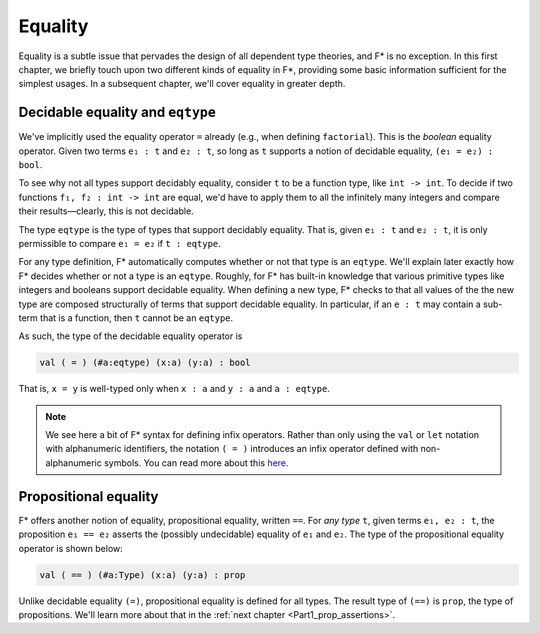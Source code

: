 .. _Part1_equality:

Equality
========

Equality is a subtle issue that pervades the design of all dependent
type theories, and F* is no exception. In this first chapter, we
briefly touch upon two different kinds of equality in F*, providing
some basic information sufficient for the simplest usages. In a
subsequent chapter, we'll cover equality in greater depth.

Decidable equality and ``eqtype``
^^^^^^^^^^^^^^^^^^^^^^^^^^^^^^^^^

We've implicitly used the equality operator ``=`` already (e.g., when
defining ``factorial``). This is the *boolean* equality
operator. Given two terms ``e₁ : t`` and ``e₂ : t``, so long as ``t``
supports a notion of decidable equality, ``(e₁ = e₂) : bool``.

To see why not all types support decidably equality, consider ``t`` to
be a function type, like ``int -> int``. To decide if two functions
``f₁, f₂ : int -> int`` are equal, we'd have to apply them to all the
infinitely many integers and compare their results—clearly, this is
not decidable.

The type ``eqtype`` is the type of types that support decidably
equality. That is, given ``e₁ : t`` and ``e₂ : t``, it is only
permissible to compare ``e₁ = e₂`` if ``t : eqtype``.

For any type definition, F* automatically computes whether or not that
type is an ``eqtype``. We'll explain later exactly how F* decides
whether or not a type is an ``eqtype``. Roughly, for F* has built-in
knowledge that various primitive types like integers and booleans
support decidable equality. When defining a new type, F* checks to
that all values of the the new type are composed structurally of terms
that support decidable equality. In particular, if an ``e : t`` may
contain a sub-term that is a function, then ``t`` cannot be an
``eqtype``.

As such, the type of the decidable equality operator is

.. code-block:: fstar

   val ( = ) (#a:eqtype) (x:a) (y:a) : bool

That is, ``x = y`` is well-typed only when ``x : a`` and ``y : a`` and
``a : eqtype``.

.. note::

   We see here a bit of F* syntax for defining infix operators. Rather
   than only using the ``val`` or ``let`` notation with alphanumeric
   identifiers, the notation ``( = )`` introduces an infix operator
   defined with non-alphanumeric symbols. You can read more about this
   `here
   <https://github.com/FStarLang/FStar/wiki/Parsing-and-operator-precedence>`_.



Propositional equality
^^^^^^^^^^^^^^^^^^^^^^

F* offers another notion of equality, propositional equality, written
``==``. For *any type* ``t``, given terms ``e₁, e₂ : t``, the
proposition ``e₁ == e₂`` asserts the (possibly undecidable) equality
of ``e₁`` and ``e₂``. The type of the propositional equality operator
is shown below:

.. code-block:: fstar

   val ( == ) (#a:Type) (x:a) (y:a) : prop

Unlike decidable equality ``(=)``, propositional equality is defined
for all types. The result type of ``(==)`` is ``prop``, the type of
propositions. We'll learn more about that in the :ref:`next chapter
<Part1_prop_assertions>`.
